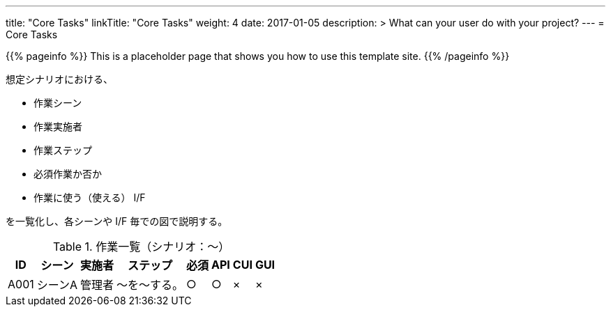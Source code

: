 ---
title: "Core Tasks"
linkTitle: "Core Tasks"
weight: 4
date: 2017-01-05
description: >
  What can your user do with your project?
---
= Core Tasks

{{% pageinfo %}}
This is a placeholder page that shows you how to use this template site.
{{% /pageinfo %}}

想定シナリオにおける、

* 作業シーン
* 作業実施者
* 作業ステップ
* 必須作業か否か
* 作業に使う（使える） I/F

を一覧化し、各シーンや I/F 毎での図で説明する。

.作業一覧（シナリオ：〜）
[options="header,autowidth",stripes=hover]
|===
|ID |シーン |実施者 |ステップ |必須 |API |CUI |GUI

|A001
|シーンA
|管理者
|〜を〜する。
|○
|○
|×
|×

|===

ifdef::env-asciidoctor[]

endif::[]